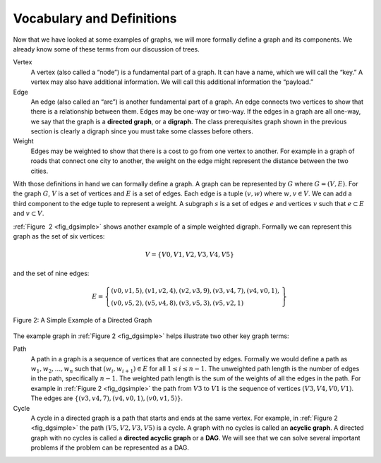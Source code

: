 ..  Copyright (C)  Brad Miller, David Ranum, Jeffrey Elkner
    This work is licensed under the Creative Commons
    Attribution-NonCommercial-ShareAlike 4.0 International License. To view a
    copy of this license, visit
    http://creativecommons.org/licenses/by-nc-sa/4.0/.


Vocabulary and Definitions
--------------------------

Now that we have looked at some examples of graphs, we will more formally
define a graph and its components. We already know some of these terms from our
discussion of trees.

Vertex
    A vertex (also called a “node”) is a fundamental part of a graph. It can
    have a name, which we will call the “key.” A vertex may also have
    additional information. We will call this additional information the
    “payload.”

Edge
    An edge (also called an “arc”) is another fundamental part of a graph. An
    edge connects two vertices to show that there is a relationship between
    them. Edges may be one-way or two-way. If the edges in a graph are all
    one-way, we say that the graph is a **directed graph**, or a **digraph**.
    The class prerequisites graph shown in the previous section is clearly a
    digraph since you must take some classes before others.

Weight
    Edges may be weighted to show that there is a cost to go from one vertex to
    another. For example in a graph of roads that connect one city to another,
    the weight on the edge might represent the distance between the two cities.

With those definitions in hand we can formally define a graph. A graph can be
represented by :math:`G` where :math:`G =(V,E)`. For the graph :math:`G`,
:math:`V` is a set of vertices and :math:`E` is a set of edges. Each edge is a
tuple :math:`(v,w)` where :math:`w,v \in V`. We can add a third component to
the edge tuple to represent a weight. A subgraph :math:`s` is a set of edges
:math:`e` and vertices :math:`v` such that :math:`e \subset E` and :math:`v
\subset V`.

:ref:`Figure  2 <fig_dgsimple>` shows another example of a simple weighted
digraph. Formally we can represent this graph as the set of six
vertices:

.. math::

   V = \left\{ V0,V1,V2,V3,V4,V5 \right\}


and the set of nine edges:

.. math::

   E = \left\{ \begin{array}{l}(v0,v1,5), (v1,v2,4), (v2,v3,9), (v3,v4,7), (v4,v0,1), \\
                (v0,v5,2),(v5,v4,8),(v3,v5,3),(v5,v2,1)
                \end{array} \right\}

..  _fig_dgsimple:

.. figure:: Figures/digraph.png
   :align: center

   Figure 2: A Simple Example of a Directed Graph

The example graph in :ref:`Figure 2 <fig_dgsimple>` helps illustrate two other
key graph terms:

Path
    A path in a graph is a sequence of vertices that are connected by
    edges. Formally we would define a path as
    :math:`w_1, w_2, ..., w_n` such that
    :math:`(w_i, w_{i+1}) \in E` for all :math:`1 \le i \le n-1`.
    The unweighted path length is the number of edges in the path,
    specifically :math:`n-1`. The weighted path length is the sum of
    the weights of all the edges in the path. For example in
    :ref:`Figure 2 <fig_dgsimple>` the path from :math:`V3` to :math:`V1` is
    the sequence of vertices :math:`(V3,V4,V0,V1)`. The edges are
    :math:`\left\{(v3,v4,7),(v4,v0,1),(v0,v1,5) \right\}`.

Cycle
    A cycle in a directed graph is a path that starts and ends at the
    same vertex. For example, in :ref:`Figure 2 <fig_dgsimple>` the path
    :math:`(V5,V2,V3,V5)` is a cycle. A graph with no cycles is called
    an **acyclic graph**. A directed graph with no cycles is called a
    **directed acyclic graph** or a **DAG**. We will see that we can
    solve several important problems if the problem can be represented
    as a DAG.

